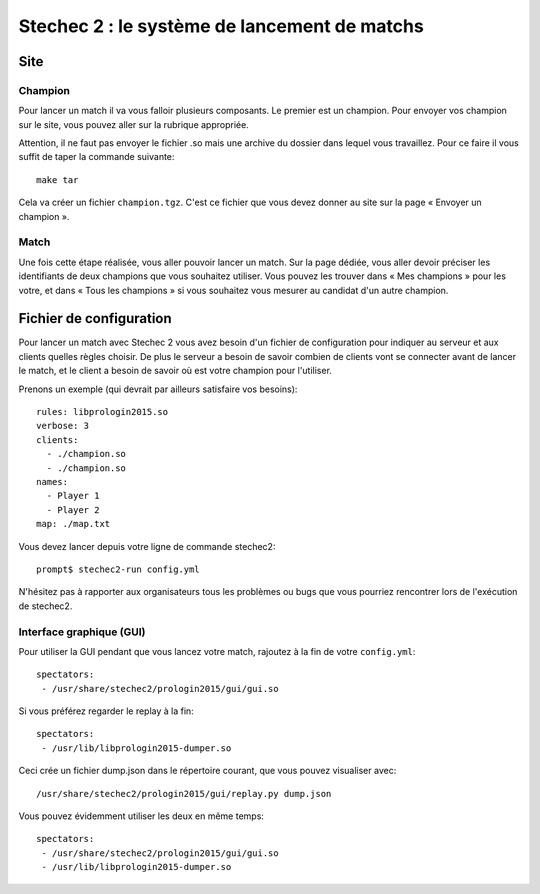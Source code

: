 =============================================
Stechec 2 : le système de lancement de matchs
=============================================

Site
====

Champion
--------

Pour lancer un match il va vous falloir plusieurs composants. Le premier
est un champion. Pour envoyer vos champion sur le site, vous pouvez aller sur
la rubrique appropriée.

Attention, il ne faut pas envoyer le fichier .so mais une archive du dossier
dans lequel vous travaillez. Pour ce faire il vous suffit de taper la
commande suivante::

    make tar

Cela va créer un fichier ``champion.tgz``. C'est ce fichier que vous devez
donner au site sur la page « Envoyer un champion ».

Match
-----

Une fois cette étape réalisée, vous aller pouvoir lancer un match. Sur la page
dédiée, vous aller devoir préciser les identifiants de deux champions que vous
souhaitez utiliser. Vous pouvez les trouver dans « Mes champions » pour les
votre, et dans « Tous les champions » si vous souhaitez vous mesurer au
candidat d'un autre champion.

Fichier de configuration
========================

Pour lancer un match avec Stechec 2 vous avez besoin d'un fichier de
configuration pour indiquer au serveur et aux clients quelles règles choisir.
De plus le serveur a besoin de savoir combien de clients vont se connecter
avant de lancer le match, et le client a besoin de savoir où est votre champion
pour l'utiliser.

Prenons un exemple (qui devrait par ailleurs satisfaire vos besoins)::

  rules: libprologin2015.so
  verbose: 3
  clients:
    - ./champion.so
    - ./champion.so
  names:
    - Player 1
    - Player 2
  map: ./map.txt

Vous devez lancer depuis votre ligne de commande stechec2::

    prompt$ stechec2-run config.yml

N'hésitez pas à rapporter aux organisateurs tous les problèmes ou bugs que vous
pourriez rencontrer lors de l'exécution de stechec2.

Interface graphique (GUI)
-------------------------

Pour utiliser la GUI pendant que vous lancez votre match, rajoutez à la fin de
votre ``config.yml``::

  spectators:
   - /usr/share/stechec2/prologin2015/gui/gui.so

Si vous préférez regarder le replay à la fin::

  spectators:
   - /usr/lib/libprologin2015-dumper.so

Ceci crée un fichier dump.json dans le répertoire courant, que vous pouvez
visualiser avec::

  /usr/share/stechec2/prologin2015/gui/replay.py dump.json

Vous pouvez évidemment utiliser les deux en même temps::

  spectators:
   - /usr/share/stechec2/prologin2015/gui/gui.so
   - /usr/lib/libprologin2015-dumper.so
